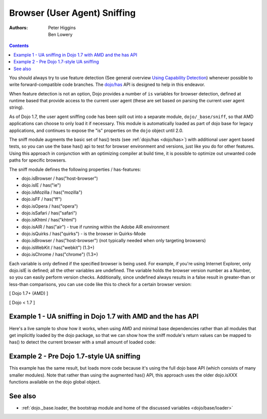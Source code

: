 .. _quickstart/browser-sniffing:

=============================
Browser (User Agent) Sniffing
=============================

:Authors: Peter Higgins, Ben Lowery

.. contents ::
    :depth: 2

You should always try to use feature detection (See general overview `Using Capability Detection <http://dev.opera.com/articles/view/using-capability-detection/>`_) whenever possible to write forward-compatible code branches.  The `dojo/has <dojo/has>`_ API is designed to help in this endeavor.

When feature detection is not an option, Dojo provides a number of ``is`` variables for browser detection, defined at runtime based that provide access to the current user agent (these are set based on parsing the current user agent string).

As of Dojo 1.7, the user agent sniffing code has been split out into a separate module, ``dojo/_base/sniff``, so that AMD applications can choose to only load it if necessary.  This module is automatically loaded as part of dojo base for legacy applications, and continues to expose the "is" properties on the ``dojo`` object until 2.0.

The sniff module augments the basic set of has() tests (see :ref:`dojo/has <dojo/has>`) with additional user agent based tests, so you can use the base has() api to test for browser environment and versions, just like you do for other features.  Using this approach in conjunction with an optimizing compiler at build time, it is possible to optimize out unwanted code paths for specific browsers.

The sniff module defines the following properties / has-features:

* dojo.isBrowser / has("host-browser")
* dojo.isIE / has("ie")
* dojo.isMozilla / has("mozilla")
* dojo.isFF / has("ff")
* dojo.isOpera / has("opera")
* dojo.isSafari / has("safari")
* dojo.isKhtml / has("khtml")
* dojo.isAIR / has("air") - true if running within the Adobe AIR environment
* dojo.isQuirks / has("quirks") - is the browser in Quirks-Mode
* dojo.isBrowser / has("host-browser") (not typically needed when only targeting browsers)
* dojo.isWebKit / has("webkit") (1.3+)
* dojo.isChrome / has("chrome") (1.3+)

Each variable is only defined if the specified browser is being used. For example, if you're using Internet Explorer, only dojo.isIE is defined; all the other variables are undefined. The variable holds the browser version number as a Number, so you can easily perform version checks. Additionally, since undefined always results in a false result in greater-than or less-than comparisons, you can use code like this to check for a certain browser version:

[ Dojo 1.7+ (AMD) ]

.. js ::
    
  require(["dojo/has", "dojo/_base/sniff"], function(has){
    if(has("ie") <= 6){ // only IE6 and below
      ...
    }
  
    if(has("ff") < 3){ // only Firefox 2.x and lower
      ...
    }
  
    if(has("ie") == 7){ // only IE7
      ...
    }
  });

[ Dojo < 1.7 ]

.. js ::
    
  if(dojo.isIE <= 6){ // only IE6 and below
    ...
  }

  if(dojo.isFF < 3){ // only Firefox 2.x and lower
    ...
  }

  if(dojo.isIE == 7){ // only IE7
    ...
  }

Example 1 - UA sniffing in Dojo 1.7 with AMD and the has API
============================================================

Here's a live sample to show how it works, when using AMD and minimal base dependencies rather than all modules that get implicitly loaded by the dojo package, so that we can show how the sniff module's return values can be mapped to has() to detect the current browser with a small amount of loaded code:

.. code-example ::

  .. js ::
  
      require(["dojo/has", // alias has API to "has"
              "dojo/_base/array", // alias array api to "arrayUtil"
              "dojo/dom", // alias DOM api to "dom"
              "dojo/_base/sniff", // load browser-related has feature tests
              "dojo/domReady!"], // wait until DOM is loaded
           function(has, arrayUtil, dom){

        function makeFancyAnswer(who){
          if(has(who)){
            return "Yes, it's version " + has(who);
          }else{
            return "No";
          }
        }

        function makeAtLeastAnswer(who, version){
          var answer = (has(who) >= version) ? "Yes" : "No";
          dom.byId("isAtLeast" + who + version).innerHTML = answer;
        }

        arrayUtil.forEach(["ie", "mozilla", "ff", "opera", "webkit", "chrome"], function(n){
          dom.byId("answerIs" + n).innerHTML = makeFancyAnswer(n);
        });
        makeAtLeastAnswer("ie", 7);
        makeAtLeastAnswer("ff", 3);
        makeAtLeastAnswer("opera", 9);

      });

  .. html ::

      <dl>
        <dt>Is this Internet Explorer?</dt>
        <dd id="answerIsie"></dd>
        <dt>Is this Firefox?</dt>
        <dd id="answerIsff"></dd>
        <dt>Is this Mozilla?</dt>
        <dd id="answerIsmozilla"></dd>
        <dt>Is this Opera?</dt>
        <dd id="answerIsopera"></dd>
        <dt>Is this WebKit? (Dojo 1.3)</dt>
        <dd id="answerIswebkit"></dd>
        <dt>Is this Chrome? (Dojo 1.3)</dt>
        <dd id="answerIschrome"></dd>
      </dl>
      <dl>
        <dt>Is this at least IE 7?</dt>
        <dd id="isAtLeastie7"></dd>
        <dt>Is this at least Firefox 3?</dt>
        <dd id="isAtLeastff3"></dd>
        <dt>Is this at least Opera 9?</dt>
        <dd id="isAtLeastopera9"></dd>
      </dl>

Example 2 - Pre Dojo 1.7-style UA sniffing
==========================================

This example has the same result, but loads more code because it's using the full dojo base API (which consists of many smaller modules).  Note that rather than using the augmented has() API, this approach uses the older dojo.isXXX functions available on the dojo global object.

.. code-example ::

  .. js ::
  
      function makeFancyAnswer(who){
        if(dojo["is" + who]){
          return "Yes, it's version " + dojo["is" + who];
        }else{
          return "No";
        }
      }

      function makeAtLeastAnswer(who, version){
        var answer = (dojo["is" + who] >= version) ? "Yes" : "No";
        dojo.byId("isAtLeast" + who + version).innerHTML = answer;
      }

      dojo.addOnLoad(function(){
            dojo.forEach(["IE", "Mozilla", "FF", "Opera", "WebKit", "Chrome"],
                         function(n){
                           dojo.byId("answerIs" + n).innerHTML = makeFancyAnswer(n);
                         });
            makeAtLeastAnswer("IE", 7);
            makeAtLeastAnswer("FF", 3);
            makeAtLeastAnswer("Opera", 9);
      });

  .. html ::

      <dl>
        <dt>Is this Internet Explorer?</dt>
        <dd id="answerIsIE"></dd>
        <dt>Is this Firefox?</dt>
        <dd id="answerIsFF"></dd>
        <dt>Is this Mozilla?</dt>
        <dd id="answerIsMozilla"></dd>
        <dt>Is this Opera?</dt>
        <dd id="answerIsOpera"></dd>
        <dt>Is this WebKit? (Dojo 1.3)</dt>
        <dd id="answerIsWebKit"></dd>
        <dt>Is this Chrome? (Dojo 1.3)</dt>
        <dd id="answerIsChrome"></dd>
      </dl>
      <dl>
        <dt>Is this at least IE 7?</dt>
        <dd id="isAtLeastIE7"></dd>
        <dt>Is this at least Firefox 3?</dt>
        <dd id="isAtLeastFF3"></dd>
        <dt>Is this at least Opera 9?</dt>
        <dd id="isAtLeastOpera9"></dd>
      </dl>


See also
========

* :ref:`dojo._base.loader, the bootstrap module and home of the discussed variables <dojo/base/loader>`
